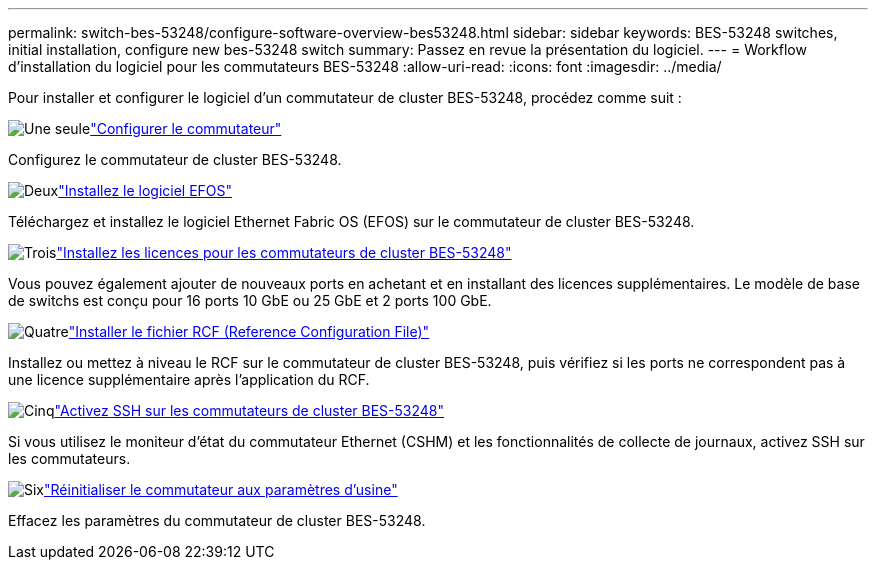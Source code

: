 ---
permalink: switch-bes-53248/configure-software-overview-bes53248.html 
sidebar: sidebar 
keywords: BES-53248 switches, initial installation, configure new bes-53248 switch 
summary: Passez en revue la présentation du logiciel. 
---
= Workflow d'installation du logiciel pour les commutateurs BES-53248
:allow-uri-read: 
:icons: font
:imagesdir: ../media/


[role="lead"]
Pour installer et configurer le logiciel d'un commutateur de cluster BES-53248, procédez comme suit :

.image:https://raw.githubusercontent.com/NetAppDocs/common/main/media/number-1.png["Une seule"]link:configure-install-initial.html["Configurer le commutateur"]
[role="quick-margin-para"]
Configurez le commutateur de cluster BES-53248.

.image:https://raw.githubusercontent.com/NetAppDocs/common/main/media/number-2.png["Deux"]link:configure-efos-software.html["Installez le logiciel EFOS"]
[role="quick-margin-para"]
Téléchargez et installez le logiciel Ethernet Fabric OS (EFOS) sur le commutateur de cluster BES-53248.

.image:https://raw.githubusercontent.com/NetAppDocs/common/main/media/number-3.png["Trois"]link:configure-licenses.html["Installez les licences pour les commutateurs de cluster BES-53248"]
[role="quick-margin-para"]
Vous pouvez également ajouter de nouveaux ports en achetant et en installant des licences supplémentaires. Le modèle de base de switchs est conçu pour 16 ports 10 GbE ou 25 GbE et 2 ports 100 GbE.

.image:https://raw.githubusercontent.com/NetAppDocs/common/main/media/number-4.png["Quatre"]link:configure-install-rcf.html["Installer le fichier RCF (Reference Configuration File)"]
[role="quick-margin-para"]
Installez ou mettez à niveau le RCF sur le commutateur de cluster BES-53248, puis vérifiez si les ports ne correspondent pas à une licence supplémentaire après l'application du RCF.

.image:https://raw.githubusercontent.com/NetAppDocs/common/main/media/number-5.png["Cinq"]link:configure-ssh.html["Activez SSH sur les commutateurs de cluster BES-53248"]
[role="quick-margin-para"]
Si vous utilisez le moniteur d'état du commutateur Ethernet (CSHM) et les fonctionnalités de collecte de journaux, activez SSH sur les commutateurs.

.image:https://raw.githubusercontent.com/NetAppDocs/common/main/media/number-6.png["Six"]link:reset-switch-bes-53248.html["Réinitialiser le commutateur aux paramètres d'usine"]
[role="quick-margin-para"]
Effacez les paramètres du commutateur de cluster BES-53248.
